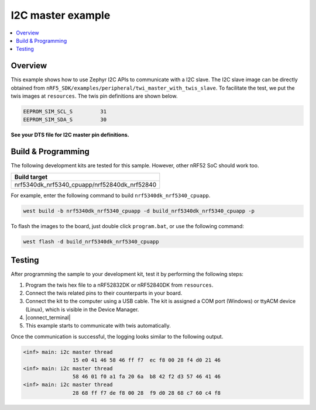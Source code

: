 .. i2c_master:

I2C master example
##################

.. contents::
   :local:
   :depth: 2


Overview
********

This example shows how to use Zephyr I2C APIs to communicate with a I2C slave. The I2C slave image can be directly obtained from ``nRF5_SDK/examples/peripheral/twi_master_with_twis_slave``.
To facilitate the test, we put the twis images at ``resources``. The twis pin definitions are shown below.

.. code-block:: console

	EEPROM_SIM_SCL_S         31   
	EEPROM_SIM_SDA_S         30  
   
**See your DTS file for I2C master pin definitions.**
 
Build & Programming
*******************

The following development kits are tested for this sample. However, other nRF52 SoC should work too.

+------------------------------------------------------------------+
|Build target                                                      +
+==================================================================+
|nrf5340dk_nrf5340_cpuapp/nrf52840dk_nrf52840                      |
+------------------------------------------------------------------+

For example, enter the following command to build ``nrf5340dk_nrf5340_cpuapp``.

.. code-block:: console

   west build -b nrf5340dk_nrf5340_cpuapp -d build_nrf5340dk_nrf5340_cpuapp -p

To flash the images to the board, just double click ``program.bat``, or use the following command:

.. code-block:: console

   west flash -d build_nrf5340dk_nrf5340_cpuapp     

Testing
*******

After programming the sample to your development kit, test it by performing the following steps:

1. Program the twis hex file to a nRF52832DK or nRF52840DK from ``resources``. 
#. Connect the twis related pins to their counterparts in your board.
#. Connect the kit to the computer using a USB cable. The kit is assigned a COM port (Windows) or ttyACM device (Linux), which is visible in the Device Manager.
#. |connect_terminal|
#. This example starts to communicate with twis automatically. 

Once the communication is successful, the logging looks similar to the following output.

.. code-block:: console

	<inf> main: i2c master thread
			15 e0 41 46 58 46 ff f7  ec f8 00 28 f4 d0 21 46
	<inf> main: i2c master thread
			58 46 01 f0 a1 fa 20 6a  b8 42 f2 d3 57 46 41 46
	<inf> main: i2c master thread
			28 68 ff f7 de f8 00 28  f9 d0 28 68 c7 60 c4 f8

